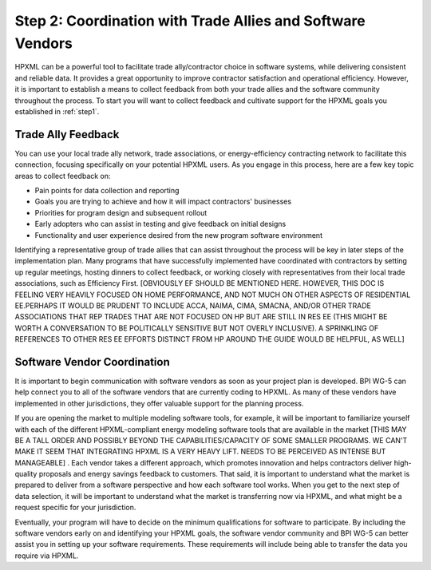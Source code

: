 .. _step2:

Step 2: Coordination with Trade Allies and Software Vendors
###########################################################

HPXML can be a powerful tool to facilitate trade ally/contractor choice in
software systems, while delivering consistent and reliable data. It provides a
great opportunity to improve contractor satisfaction and operational
efficiency. However, it is important to establish a means to collect feedback from
both your trade allies and the software community throughout the process. To
start you will want to collect feedback and cultivate support for the HPXML
goals you established in :ref:`step1`.

Trade Ally Feedback
*******************

You can use your local trade ally network, trade associations, or
energy-efficiency contracting network to facilitate this connection, focusing
specifically on your potential HPXML users. As you engage in this process, here
are a few key topic areas to collect feedback on:

* Pain points for data collection and reporting 
* Goals you are trying to achieve and how it will impact contractors' businesses
* Priorities for program design and subsequent rollout
* Early adopters who can assist in testing and give feedback on initial designs
* Functionality and user experience desired from the new program software
  environment

Identifying a representative group of trade allies that can assist throughout
the process will be key in later steps of the implementation plan. Many
programs that have successfully implemented have coordinated with contractors
by setting up regular meetings, hosting dinners to collect feedback, or
working closely with representatives from their local trade associations, such
as Efficiency First. [OBVIOUSLY EF SHOULD BE MENTIONED HERE. HOWEVER, THIS DOC IS FEELING VERY HEAVILY FOCUSED ON HOME PERFORMANCE, AND NOT MUCH ON OTHER ASPECTS OF RESIDENTIAL EE.PERHAPS IT WOULD BE PRUDENT TO INCLUDE ACCA, NAIMA, CIMA, SMACNA, AND/OR OTHER TRADE ASSOCIATIONS THAT REP TRADES THAT ARE NOT FOCUSED ON HP BUT ARE STILL IN RES EE (THIS MIGHT BE WORTH A CONVERSATION TO BE POLITICALLY SENSITIVE BUT NOT OVERLY INCLUSIVE). A SPRINKLING OF REFERENCES TO OTHER RES EE EFFORTS DISTINCT FROM HP AROUND THE GUIDE WOULD BE HELPFUL, AS WELL]

Software Vendor Coordination
****************************

It is important to begin communication with software vendors as soon as your
project plan is developed. BPI WG-5 can help connect you to all of the software
vendors that are currently coding to HPXML. As many of these vendors have
implemented in other jurisdictions, they offer valuable support for the
planning process.

If you are opening the market to multiple modeling software tools, for example, it will be important to familiarize yourself with each of the different HPXML-compliant energy
modeling software tools that are available in the market [THIS MAY BE A TALL ORDER AND POSSIBLY BEYOND THE CAPABILITIES/CAPACITY OF SOME SMALLER PROGRAMS. WE CAN'T MAKE IT SEEM THAT INTEGRATING HPXML IS A VERY HEAVY LIFT.  NEEDS TO BE PERCEIVED AS INTENSE BUT MANAGEABLE] . Each vendor takes a
different approach, which promotes innovation and helps contractors deliver
high-quality proposals and energy savings feedback to customers. That said, it
is important to understand what the market is prepared to deliver from a
software perspective and how each software tool works.  When you get to the
next step of data selection, it will be important to understand what the market
is transferring now via HPXML, and what might be a request specific for your
jurisdiction.

Eventually, your program will have to decide on the minimum qualifications for
software to participate. By including the software vendors early on and
identifying your HPXML goals, the software vendor community and BPI WG-5 can
better assist you in setting up your software requirements. These requirements
will include being able to transfer the data you require via HPXML.



